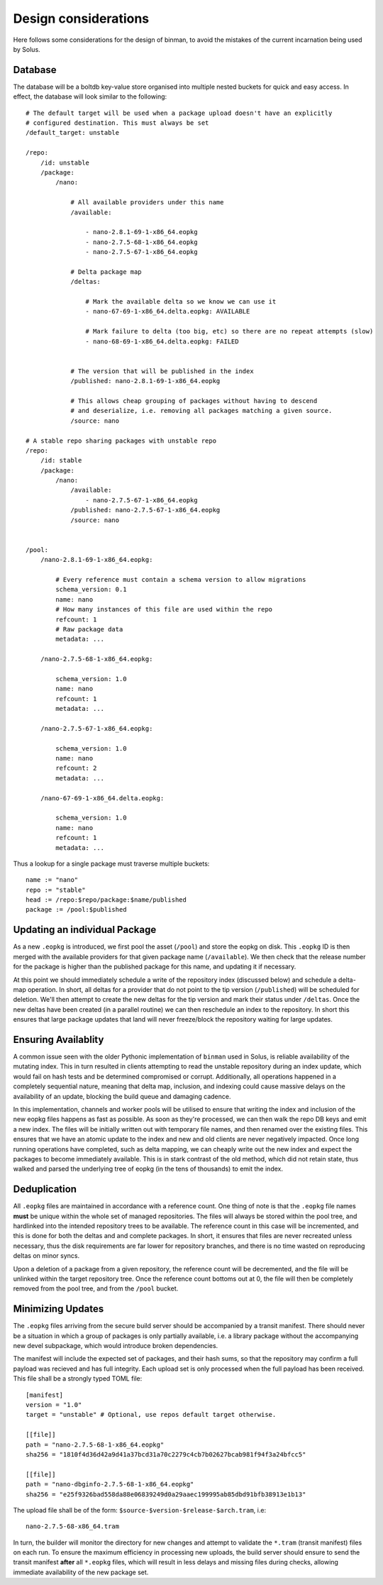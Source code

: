 Design considerations
---------------------

Here follows some considerations for the design of binman, to avoid the mistakes of the
current incarnation being used by Solus.

Database
========

The database will be a boltdb key-value store organised into multiple nested buckets for quick and easy access.
In effect, the database will look similar to the following::

    # The default target will be used when a package upload doesn't have an explicitly
    # configured destination. This must always be set
    /default_target: unstable

    /repo:
        /id: unstable
        /package:
            /nano:

                # All available providers under this name
                /available:

                    - nano-2.8.1-69-1-x86_64.eopkg
                    - nano-2.7.5-68-1-x86_64.eopkg
                    - nano-2.7.5-67-1-x86_64.eopkg

                # Delta package map
                /deltas:

                    # Mark the available delta so we know we can use it
                    - nano-67-69-1-x86_64.delta.eopkg: AVAILABLE

                    # Mark failure to delta (too big, etc) so there are no repeat attempts (slow)
                    - nano-68-69-1-x86_64.delta.eopkg: FAILED
                    

                # The version that will be published in the index
                /published: nano-2.8.1-69-1-x86_64.eopkg

                # This allows cheap grouping of packages without having to descend
                # and deserialize, i.e. removing all packages matching a given source.
                /source: nano

    # A stable repo sharing packages with unstable repo
    /repo:
        /id: stable
        /package:
            /nano:
                /available:
                    - nano-2.7.5-67-1-x86_64.eopkg
                /published: nano-2.7.5-67-1-x86_64.eopkg
                /source: nano


    /pool:
        /nano-2.8.1-69-1-x86_64.eopkg:

            # Every reference must contain a schema version to allow migrations
            schema_version: 0.1
            name: nano
            # How many instances of this file are used within the repo
            refcount: 1
            # Raw package data
            metadata: ...
        
        /nano-2.7.5-68-1-x86_64.eopkg:

            schema_version: 1.0
            name: nano
            refcount: 1
            metadata: ...

        /nano-2.7.5-67-1-x86_64.eopkg:

            schema_version: 1.0
            name: nano
            refcount: 2
            metadata: ...

        /nano-67-69-1-x86_64.delta.eopkg:

            schema_version: 1.0
            name: nano
            refcount: 1
            metadata: ...

Thus a lookup for a single package must traverse multiple buckets::

    name := "nano"
    repo := "stable"
    head := /repo:$repo/package:$name/published
    package := /pool:$published

Updating an individual Package
==============================

As a new ``.eopkg`` is introduced, we first pool the asset (``/pool``) and store the
eopkg on disk. This ``.eopkg`` ID is then merged with the available providers for
that given package name (``/available``). We then check that the release number for
the package is higher than the published package for this name, and updating it
if necessary.

At this point we should immediately schedule a write of the repository index (discussed below)
and schedule a delta-map operation. In short, all deltas for a provider that do not point to
the tip version (``/published``) will be scheduled for deletion. We'll then attempt to create
the new deltas for the tip version and mark their status under ``/deltas``. Once the new deltas
have been created (in a parallel routine) we can then reschedule an index to the repository.
In short this ensures that large package updates that land will never freeze/block the repository
waiting for large updates.

Ensuring Availablity
====================

A common issue seen with the older Pythonic implementation of ``binman`` used in Solus, is
reliable availability of the mutating index. This in turn resulted in clients attempting to
read the unstable repository during an index update, which would fail on hash tests and be
determined compromised or corrupt. Additionally, all operations happened in a completely sequential
nature, meaning that delta map, inclusion, and indexing could cause massive delays on the availability
of an update, blocking the build queue and damaging cadence.

In this implementation, channels and worker pools will be utilised to ensure that writing the index
and inclusion of the new eopkg files happens as fast as possible. As soon as they're processed, we
can then walk the repo DB keys and emit a new index. The files will be initially written out with temporary
file names, and then renamed over the existing files. This ensures that we have an atomic update to the index
and new and old clients are never negatively impacted. Once long running operations have completed, such as
delta mapping, we can cheaply write out the new index and expect the packages to become immediately available.
This is in stark contrast of the old method, which did not retain state, thus walked and parsed the underlying
tree of eopkg (in the tens of thousands) to emit the index.

Deduplication
=============

All ``.eopkg`` files are maintained in accordance with a reference count. One thing of
note is that the ``.eopkg`` file names **must** be unique within the whole set of managed
repositories. The files will always be stored within the pool tree, and hardlinked into
the intended repository trees to be available. The reference count in this case will be
incremented, and this is done for both the deltas and and complete packages. In short,
it ensures that files are never recreated unless necessary, thus the disk requirements
are far lower for repository branches, and there is no time wasted on reproducing deltas
on minor syncs.

Upon a deletion of a package from a given repository, the reference count will be decremented,
and the file will be unlinked within the target repository tree. Once the reference count
bottoms out at 0, the file will then be completely removed from the pool tree, and from
the ``/pool`` bucket.

Minimizing Updates
==================

The ``.eopkg`` files arriving from the secure build server should be accompanied by a
transit manifest. There should never be a situation in which a group of packages is
only partially available, i.e. a library package without the accompanying new devel
subpackage, which would introduce broken dependencies.

The manifest will include the expected set of packages, and their hash sums, so that
the repository may confirm a full payload was recieved and has full integrity. Each
upload set is only processed when the full payload has been received. This file shall
be a strongly typed TOML file::

    [manifest]
    version = "1.0"
    target = "unstable" # Optional, use repos default target otherwise.

    [[file]]
    path = "nano-2.7.5-68-1-x86_64.eopkg"
    sha256 = "1810f4d36d42a9d41a37bcd31a70c2279c4cb7b02627bcab981f94f3a24bfcc5"

    [[file]]
    path = "nano-dbginfo-2.7.5-68-1-x86_64.eopkg"
    sha256 = "e25f9326bad558da88e06839249d0a29aaec199995ab85dbd91bfb38913e1b13"

The upload file shall be of the form: ``$source-$version-$release-$arch.tram``, i.e::

    nano-2.7.5-68-x86_64.tram

In turn, the builder will monitor the directory for new changes and attempt to validate
the ``*.tram`` (transit manifest) files on each run. To ensure the maximum efficiency
in processing new uploads, the build server should ensure to send the transit manifest
**after** all ``*.eopkg`` files, which will result in less delays and missing files during
checks, allowing immediate availability of the new package set.
